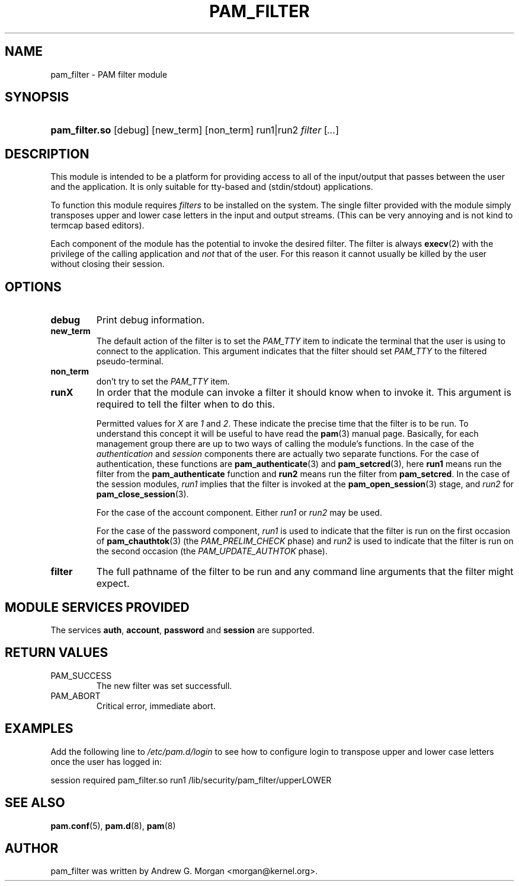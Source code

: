 .\" ** You probably do not want to edit this file directly **
.\" It was generated using the DocBook XSL Stylesheets (version 1.69.1).
.\" Instead of manually editing it, you probably should edit the DocBook XML
.\" source for it and then use the DocBook XSL Stylesheets to regenerate it.
.TH "PAM_FILTER" "8" "05/30/2006" "Linux\-PAM Manual" "Linux\-PAM Manual"
.\" disable hyphenation
.nh
.\" disable justification (adjust text to left margin only)
.ad l
.SH "NAME"
pam_filter \- PAM filter module
.SH "SYNOPSIS"
.HP 14
\fBpam_filter.so\fR [debug] [new_term] [non_term] run1|run2 \fIfilter\fR [\fI...\fR]
.SH "DESCRIPTION"
.PP
This module is intended to be a platform for providing access to all of the input/output that passes between the user and the application. It is only suitable for tty\-based and (stdin/stdout) applications.
.PP
To function this module requires
\fIfilters\fR
to be installed on the system. The single filter provided with the module simply transposes upper and lower case letters in the input and output streams. (This can be very annoying and is not kind to termcap based editors).
.PP
Each component of the module has the potential to invoke the desired filter. The filter is always
\fBexecv\fR(2)
with the privilege of the calling application and
\fInot\fR
that of the user. For this reason it cannot usually be killed by the user without closing their session.
.SH "OPTIONS"
.PP
.TP
\fBdebug\fR
Print debug information.
.TP
\fBnew_term\fR
The default action of the filter is to set the
\fIPAM_TTY\fR
item to indicate the terminal that the user is using to connect to the application. This argument indicates that the filter should set
\fIPAM_TTY\fR
to the filtered pseudo\-terminal.
.TP
\fBnon_term\fR
don't try to set the
\fIPAM_TTY\fR
item.
.TP
\fBrunX\fR
In order that the module can invoke a filter it should know when to invoke it. This argument is required to tell the filter when to do this.
.sp
Permitted values for
\fIX\fR
are
\fI1\fR
and
\fI2\fR. These indicate the precise time that the filter is to be run. To understand this concept it will be useful to have read the
\fBpam\fR(3)
manual page. Basically, for each management group there are up to two ways of calling the module's functions. In the case of the
\fIauthentication\fR
and
\fIsession\fR
components there are actually two separate functions. For the case of authentication, these functions are
\fBpam_authenticate\fR(3)
and
\fBpam_setcred\fR(3), here
\fBrun1\fR
means run the filter from the
\fBpam_authenticate\fR
function and
\fBrun2\fR
means run the filter from
\fBpam_setcred\fR. In the case of the session modules,
\fIrun1\fR
implies that the filter is invoked at the
\fBpam_open_session\fR(3)
stage, and
\fIrun2\fR
for
\fBpam_close_session\fR(3).
.sp
For the case of the account component. Either
\fIrun1\fR
or
\fIrun2\fR
may be used.
.sp
For the case of the password component,
\fIrun1\fR
is used to indicate that the filter is run on the first occasion of
\fBpam_chauthtok\fR(3)
(the
\fIPAM_PRELIM_CHECK\fR
phase) and
\fIrun2\fR
is used to indicate that the filter is run on the second occasion (the
\fIPAM_UPDATE_AUTHTOK\fR
phase).
.TP
\fBfilter\fR
The full pathname of the filter to be run and any command line arguments that the filter might expect.
.SH "MODULE SERVICES PROVIDED"
.PP
The services
\fBauth\fR,
\fBaccount\fR,
\fBpassword\fR
and
\fBsession\fR
are supported.
.SH "RETURN VALUES"
.PP
.TP
PAM_SUCCESS
The new filter was set successfull.
.TP
PAM_ABORT
Critical error, immediate abort.
.SH "EXAMPLES"
.PP
Add the following line to
\fI/etc/pam.d/login\fR
to see how to configure login to transpose upper and lower case letters once the user has logged in:
.sp
.nf
        session required pam_filter.so run1 /lib/security/pam_filter/upperLOWER
      
.fi
.sp
.SH "SEE ALSO"
.PP
\fBpam.conf\fR(5),
\fBpam.d\fR(8),
\fBpam\fR(8)
.SH "AUTHOR"
.PP
pam_filter was written by Andrew G. Morgan <morgan@kernel.org>.
